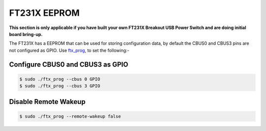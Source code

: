=============
FT231X EEPROM
=============

**This section is only applicable if you have built your own FT231X Breakout USB Power Switch and are doing initial board bring-up.**

The FT231X has a EEPROM that can be used for storing configuration data, by default the CBUS0 and CBUS3 pins are not configured as GPIO.
Use `ftx_prog <https://github.com/richardeoin/ftx-prog>`_, to set the following:-

Configure CBUS0 and CBUS3 as GPIO
---------------------------------

.. code-block:: console

    $ sudo ./ftx_prog --cbus 0 GPIO
    $ sudo ./ftx_prog --cbus 3 GPIO

Disable Remote Wakeup
---------------------

.. code-block:: console

    $ sudo ./ftx_prog --remote-wakeup false


